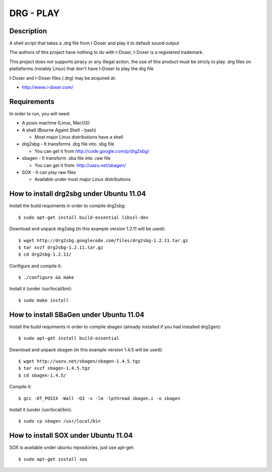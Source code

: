 ==========
DRG - PLAY 
==========

Description
-----------
A shell script that takes a .drg file from I-Doser and play it to 
default sound output

The authors of this project have nothing to do with I-Doser, 
I-Doser is a registered trademark.

This project does not supports piracy or any illegal action, 
the use of this product must be stricly to play .drg files on plattaforms 
(notably Linux) that don't have I-Doser to play the drg file

I-Doser and I-Doser files (.drg) may be acquired at:

* http://www.i-doser.com/


Requirements
------------
In order to run, you will need:

* A posix machine (Linux, MacOS)

* A shell (Bourne Againt Shell - bash)

  * Most major Linux distributions have a shell 

* drg2sbg - It transforms .drg file into .sbg file
  
  * You can get it from http://code.google.com/p/drg2sbg/

* sbagen - It transform .sba file into .raw file
  
  * You can get it from: http://uazu.net/sbagen/

* SOX - It can play raw files

  * Available under most major Linux distributions


How to install drg2sbg under Ubuntu 11.04
-----------------------------------------
Install the build requiments in order to compile drg2sbg::

  $ sudo apt-get install build-essential libssl-dev

Download and unpack drg2sbg (in this example version 1.2.11 will be used)::

  $ wget http://drg2sbg.googlecode.com/files/drg2sbg-1.2.11.tar.gz
  $ tar xvzf drg2sbg-1.2.11.tar.gz
  $ cd drg2sbg-1.2.11/

Configure and compile it:: 

  $ ./configure && make

Install it (under /usr/local/bin)::

  $ sudo make install


How to install SBaGen under Ubuntu 11.04
----------------------------------------

Install the build requiments in order to compile sbagen 
(already installed if you had installed drg2gen):: 

  $ sudo apt-get install build-essential


Download and unpack sbagen (in this example version 1.4.5 will be used)::

  $ wget http://uazu.net/sbagen/sbagen-1.4.5.tgz
  $ tar xvzf sbagen-1.4.5.tgz 
  $ cd sbagen-1.4.5/

Compile it::

  $ gcc -DT_POSIX -Wall -O3 -s -lm -lpthread sbagen.c -o sbagen

Install it (under /usr/local/bin)::

  $ sudo cp sbagen /usr/local/bin


How to install SOX under Ubuntu 11.04
----------------------------------------

SOX is available under ubuntu repositories, just use apt-get::

  $ sudo apt-get install sox


